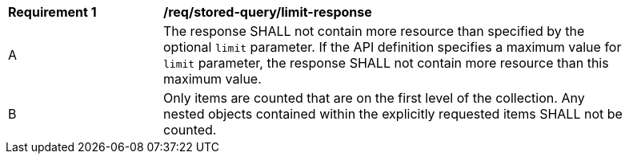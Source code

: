 [[req_stored-query_limit-response]]
[width="90%",cols="2,6a"]
|===
^|*Requirement {counter:req-id}* |*/req/stored-query/limit-response* 
^|A |The response SHALL not contain more resource than specified by the optional `limit` parameter. If the API definition specifies a maximum value for `limit` parameter, the response SHALL not contain more resource than this maximum value.
^|B |Only items are counted that are on the first level of the collection. Any nested objects contained within the explicitly requested items  SHALL not be counted.
|===
